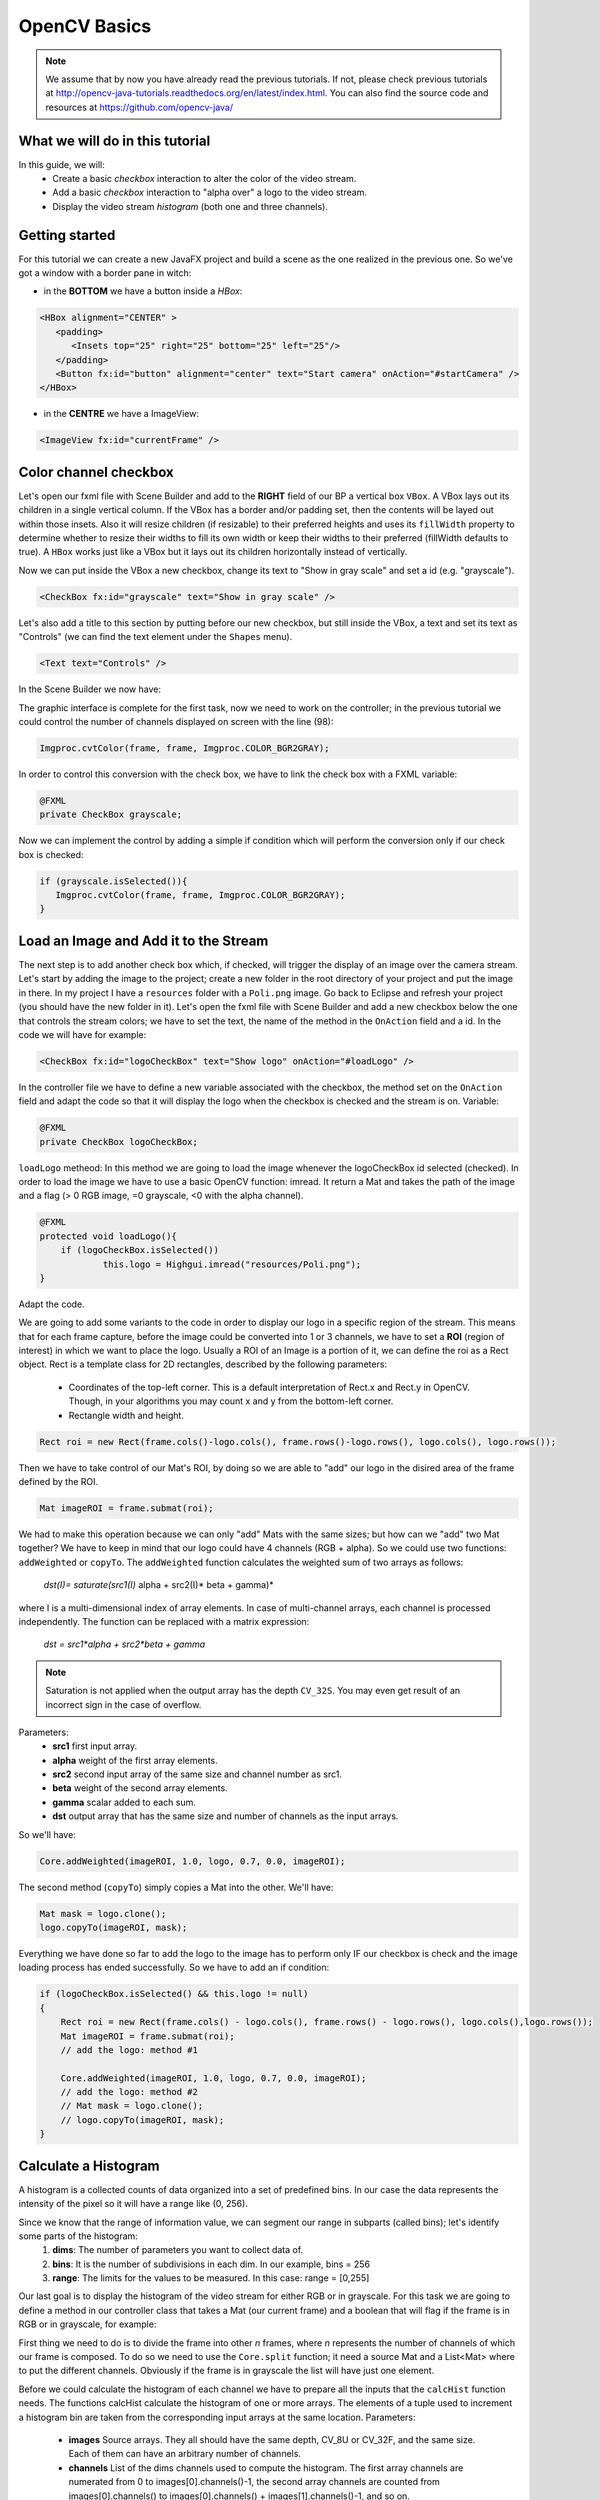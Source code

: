 =============
OpenCV Basics
=============

.. note:: We assume that by now you have already read the previous tutorials. If not, please check previous tutorials at `<http://opencv-java-tutorials.readthedocs.org/en/latest/index.html>`_. You can also find the source code and resources at `<https://github.com/opencv-java/>`_

What we will do in this tutorial
--------------------------------
In this guide, we will:
 * Create a basic *checkbox* interaction to alter the color of the video stream.
 * Add a basic *checkbox* interaction to "alpha over" a logo to the video stream.
 * Display the video stream *histogram* (both one and three channels).

Getting started
---------------
For this tutorial we can create a new JavaFX project and build a scene as the one realized in the previous one. So we've got a window with a border pane in witch:

- in the **BOTTOM** we have a button inside a *HBox*:

.. code-block:: xml

    <HBox alignment="CENTER" >
       <padding>
          <Insets top="25" right="25" bottom="25" left="25"/>
       </padding>
       <Button fx:id="button" alignment="center" text="Start camera" onAction="#startCamera" />
    </HBox>

- in the **CENTRE** we have a ImageView:

.. code-block:: xml

    <ImageView fx:id="currentFrame" />

Color channel checkbox
----------------------
Let's open our fxml file with Scene Builder and add to the **RIGHT** field of our BP a vertical box ``VBox``. A VBox lays out its children in a single vertical column. If the VBox has a border and/or padding set, then the contents will be layed out within those insets. Also it will resize children (if resizable) to their preferred heights and uses its ``fillWidth`` property to determine whether to resize their widths to fill its own width or keep their widths to their preferred (fillWidth defaults to true).
A ``HBox`` works just like a VBox but it lays out its children horizontally instead of vertically.

Now we can put inside the VBox a new checkbox, change its text to "Show in gray scale" and set a id (e.g. "grayscale").

.. code-block:: xml

    <CheckBox fx:id="grayscale" text="Show in gray scale" />

Let's also add a title to this section by putting before our new checkbox, but still inside the VBox, a text and set its text as "Controls" (we can find the text element under the ``Shapes`` menu).

.. code-block:: xml

    <Text text="Controls" />

In the Scene Builder we now have:

.. image:: _static/04-00.png

The graphic interface is complete for the first task, now we need to work on the controller; in the previous tutorial we could control the number of channels displayed on screen with the line (98):

.. code-block:: java

    Imgproc.cvtColor(frame, frame, Imgproc.COLOR_BGR2GRAY);

In order to control this conversion with the check box, we have to link the check box with a FXML variable:

.. code-block:: java

    @FXML
    private CheckBox grayscale;

Now we can implement the control by adding a simple if condition which will perform the conversion only if our check box is checked:

.. code-block:: java

    if (grayscale.isSelected()){
       Imgproc.cvtColor(frame, frame, Imgproc.COLOR_BGR2GRAY);
    }

Load an Image and Add it to the Stream
--------------------------------------
The next step is to add another check box which, if checked, will trigger the display of an image over the camera stream.
Let's start by adding the image to the project; create a new folder in the root directory of your project and put the image in there.
In my project I have a ``resources`` folder with a ``Poli.png`` image.
Go back to Eclipse and refresh your project (you should have the new folder in it).
Let's open the fxml file with Scene Builder and add a new checkbox below the one that controls the stream colors; we have to set the text, the name of the method in the ``OnAction`` field and a id.
In the code we will have for example:

.. code-block:: xml

    <CheckBox fx:id="logoCheckBox" text="Show logo" onAction="#loadLogo" />

In the controller file we have to define a new variable associated with the checkbox, the method set on the ``OnAction`` field and adapt the code so that it will display the logo when the checkbox is checked and the stream is on.
Variable:

.. code-block:: java

    @FXML
    private CheckBox logoCheckBox;


``loadLogo`` metheod:
In this method we are going to load the image whenever the logoCheckBox id selected (checked).
In order to load the image we have to use a basic OpenCV function: imread.
It return a Mat and takes the path of the image and a flag (> 0 RGB image, =0 grayscale, <0 with the alpha channel).

.. code-block:: java

    @FXML
    protected void loadLogo(){
	if (logoCheckBox.isSelected())
		this.logo = Highgui.imread("resources/Poli.png");
    }

Adapt the code.

We are going to add some variants to the code in order to display our logo in a specific region of the stream. This means that for each frame capture, before the image could be converted into 1 or 3 channels, we have to set a **ROI** (region of interest) in which we want to place the logo.
Usually a ROI of an Image is a portion of it, we can define the roi as a Rect object.
Rect is a template class for 2D rectangles, described by the following parameters:

 * Coordinates of the top-left corner. This is a default interpretation of Rect.x and Rect.y in OpenCV. Though, in your algorithms you may count x and y from the bottom-left corner.
 * Rectangle width and height.

.. code-block:: java

    Rect roi = new Rect(frame.cols()-logo.cols(), frame.rows()-logo.rows(), logo.cols(), logo.rows());

Then we have to take control of our Mat's ROI, by doing so we are able to "add" our logo in the disired area of the frame defined by the ROI.

.. code-block:: java

    Mat imageROI = frame.submat(roi);

We had to make this operation because we can only "add" Mats with the same sizes; but how can we "add" two Mat together? We have to keep in mind that our logo could have 4 channels (RGB + alpha). So we could use two functions: ``addWeighted`` or ``copyTo``.
The ``addWeighted`` function calculates the weighted sum of two arrays as follows:

		*dst(I)= saturate(src1(I)* alpha + src2(I)* beta + gamma)*

where I is a multi-dimensional index of array elements. In case of multi-channel arrays, each channel is processed independently. The function can be replaced with a matrix expression:

		*dst = src1*alpha + src2*beta + gamma*

.. note:: Saturation is not applied when the output array has the depth ``CV_32S``. You may even get result of an incorrect sign in the case of overflow.

Parameters:
 - **src1** first input array.
 - **alpha** weight of the first array elements.
 - **src2** second input array of the same size and channel number as src1.
 - **beta** weight of the second array elements.
 - **gamma** scalar added to each sum.
 - **dst** output array that has the same size and number of channels as the input arrays.

So we'll have:

.. code-block:: java

    Core.addWeighted(imageROI, 1.0, logo, 0.7, 0.0, imageROI);

The second method (``copyTo``) simply copies a Mat into the other. We'll have:

.. code-block:: java

    Mat mask = logo.clone();
    logo.copyTo(imageROI, mask);

Everything we have done so far to add the logo to the image has to perform only IF our checkbox is check and the image loading process has ended successfully. So we have to add an if condition:

.. code-block:: java

    if (logoCheckBox.isSelected() && this.logo != null)
    {
	Rect roi = new Rect(frame.cols() - logo.cols(), frame.rows() - logo.rows(), logo.cols(),logo.rows());
	Mat imageROI = frame.submat(roi);
	// add the logo: method #1

	Core.addWeighted(imageROI, 1.0, logo, 0.7, 0.0, imageROI);
	// add the logo: method #2
	// Mat mask = logo.clone();
	// logo.copyTo(imageROI, mask);
    }

Calculate a Histogram
---------------------
A histogram is a collected counts of data organized into a set of predefined bins.
In our case the data represents the intensity of the pixel so it will have a range like (0, 256).

Since we know that the range of information value, we can segment our range in subparts (called bins); let's identify some parts of the histogram:
 1. **dims**: The number of parameters you want to collect data of.
 2. **bins**: It is the number of subdivisions in each dim. In our example, bins = 256
 3. **range**: The limits for the values to be measured. In this case: range = [0,255]

Our last goal is to display the histogram of the video stream for either RGB or in grayscale.
For this task we are going to define a method in our controller class that takes a Mat (our current frame) and a boolean that will flag if the frame is in RGB or in grayscale, for example:

.. code-block: java

    private void showHistogram(Mat frame, boolean gray){ ... }

First thing we need to do is to divide the frame into other *n* frames, where *n* represents the number of channels of which our frame is composed. To do so we need to use the ``Core.split`` function; it need a source Mat and a List<Mat> where to put the different channels. Obviously if the frame is in grayscale the list will have just one element.

.. code-block: java

    List<Mat> images = new ArrayList<Mat>();
    Core.split(frame, images);


Before we could calculate the histogram of each channel we have to prepare all the inputs that the ``calcHist`` function needs.
The functions calcHist calculate the histogram of one or more arrays. The elements of a tuple used to increment a histogram bin are taken from the corresponding input arrays at the same location.
Parameters:

 - **images** Source arrays. They all should have the same depth, CV_8U or CV_32F, and the same size. Each of them can have an arbitrary number of channels.
 - **channels** List of the dims channels used to compute the histogram. The first array channels are numerated from 0 to images[0].channels()-1, the second array channels are counted from images[0].channels() to images[0].channels() + images[1].channels()-1, and so on.
 - **mask** Optional mask. If the matrix is not empty, it must be an 8-bit array of the same size as images[i]. The non-zero mask elements mark the array elements counted in the histogram.
 - **hist** Output histogram, which is a dense or sparse dims -dimensional array.
 - **histSize** Array of histogram sizes in each dimension.
 - **ranges** Array of the dims arrays of the histogram bin boundaries in each dimension. When the histogram is uniform (uniform =true), then for each dimension i it is enough to specify the lower (inclusive) boundary L_0 of the 0-th histogram bin and the upper (exclusive) boundary U_(histSize[i]-1) for the last histogram bin histSize[i]-1. That is, in case of a uniform histogram each of ranges[i] is an array of 2 elements. When the histogram is not uniform (uniform=false), then each of ranges[i] contains histSize[i]+1 elements: L_0, U_0=L_1, U_1=L_2,..., U_(histSize[i]-2)=L_(histSize[i]-1), U_(histSize[i]-1). The array elements, that are not between L_0 and U_(histSize[i]-1), are not counted in the histogram.
 - **accumulate** Accumulation flag. If it is set, the histogram is not cleared in the beginning when it is allocated. This feature enables you to compute a single histogram from several sets of arrays, or to update the histogram in time.

The image will be our frame, we don't need a mask and the last flag will be false; thus we need to define the channels, the hist, the ``histSize`` and the ``ranges``:

.. code-block: java

    MatOfInt channels = new MatOfInt(0);
    Mat hist_b = new Mat();
    Mat hist_g = new Mat();
    Mat hist_r = new Mat();
    MatOfInt histSize = new MatOfInt(256);
    MatOfFloat histRange = new MatOfFloat(0, 256);

In the RGB case we will need all of the hist defined, in the grayscale case instead we will use just the ``hist_b`` one.
We are now ready to do the histogram calculation:

.. code-block: java

    Imgproc.calcHist(images.subList(0, 1), channels, new Mat(), hist_b, histSize, histRange, false);
    if (!gray){
	Imgproc.calcHist(images.subList(1, 2), channels, new Mat(), hist_g, histSize, 	histRange, false);
	Imgproc.calcHist(images.subList(2, 3), channels, new Mat(), hist_r, histSize, 	histRange, false);
    }

Where ``gray`` is the flag we passed to the ``showHistogram`` method.

Draw the Histogram
------------------
Next step is to draw the calculated histogram in our gui.
Open the fxml file with Scene Builder and add an ImageView above the "Controls" text in the right of the BP and set its id:

.. code-block:: xml

    <ImageView fx:id="histogram" />

Now back to the Controller class. Let's add a global variable to control the just added image view:

.. code-block:: java

    @FXML
    private ImageView histogram;

and continue to write the ``showHistogram`` method.
First thing first, let's create an image to display the histogram:

.. code-block:: java

    int hist_w = 150;
    int hist_h = 150;
    int bin_w = (int) Math.round(hist_w / histSize.get(0, 0)[0]);
    Mat histImage = new Mat(hist_h, hist_w, CvType.CV_8UC3, new Scalar(0, 0, 0));

before drawing, we first normalize the histogram so its values fall in the range indicated by the parameters entered:

.. code-block:: java

    Core.normalize(hist_b, hist_b, 0, histImage.rows(), Core.NORM_MINMAX, -1, new Mat());
    if (!gray){
       Core.normalize(hist_g, hist_g, 0, histImage.rows(), Core.NORM_MINMAX, -1, new Mat());
       Core.normalize(hist_r, hist_r, 0, histImage.rows(), Core.NORM_MINMAX, -1, new Mat());
    }

Now we can draw the histogram in our Mat:

.. code-block:: java

    for (int i = 1; i < histSize.get(0, 0)[0]; i++){
       Core.line(histImage, new Point(bin_w * (i - 1), hist_h - Math.round(hist_b.get(i - 1, 0)[0])), new Point(bin_w * (i), hist_h - Math.round(hist_b.get(i, 0)[0])), new Scalar(255, 0, 0), 2, 8, 0);
       if (!gray){
          Core.line(histImage, new Point(bin_w * (i - 1), hist_h - Math.round(hist_g.get(i - 1, 0)[0])),new Point(bin_w * (i), hist_h - Math.round(hist_g.get(i, 0)[0])), new Scalar(0, 255, 0), 2, 8, 0);
          Core.line(histImage, new Point(bin_w * (i - 1), hist_h - Math.round(hist_r.get(i - 1, 0)[0])),Math.round(hist_r.get(i, 0)[0])), new Scalar(0, 0, 255), 2, 8, 0);
       }
    }

Let's convert the obtained Mat to an Image with our method ``mat2Image`` and update the ImageView with the returned Image:

.. code-block:: java

    histo = mat2Image(histImage);
    Platform.runLater(new Runnable() {
       @Override
       public void run() {
	  histogram.setImage(histo);
       }
    });

.. image:: _static/04-01.png

.. image:: _static/04-02.png

Source Code
-----------
- `Basics.java <https://github.com/opencv-java/video-basics/blob/master/src/it/polito/teaching/cv/Lab3.java>`_

.. code-block:: java

    public class Basics extends Application {
	@Override
	public void start(Stage primaryStage) {
		try
		{
			// load the FXML resource
			FXMLLoader loader = new FXMLLoader(getClass().getResource("BasicsFX.fxml"));
			// store the root element so that the controllers can use it
			BorderPane rootElement = (BorderPane) loader.load();
			// create and style a scene
			Scene scene = new Scene(rootElement, 800, 600);
			scene.getStylesheets().add(getClass().getResource("application.css").toExternalForm());
			// create the stage with the given title and the previously created
			// scene
			primaryStage.setTitle("OpenCV Basics");
			primaryStage.setScene(scene);
			// show the GUI
			primaryStage.show();

		}
		catch (Exception e)
		{
			e.printStackTrace();
		}
	}

	public static void main(String[] args) {
		// load the native OpenCV library
		System.loadLibrary(Core.NATIVE_LIBRARY_NAME);

		launch(args);
	}
    }

- `BasicsController.java <https://github.com/opencv-java/video-basics/blob/master/src/it/polito/teaching/cv/VideoController.java>`_

.. code-block:: java

    public class BasicsController {
	// the FXML button
		@FXML
		private Button button;
		// the FXML grayscale checkbox
		@FXML
		private CheckBox grayscale;
		// the FXML logo checkbox
		@FXML
		private CheckBox logoCheckBox;
		// the FXML grayscale checkbox
		@FXML
		private ImageView histogram;
		// the FXML area for showing the current frame
		@FXML
		private ImageView currentFrame;

		// a timer for acquiring the video stream
		private Timer timer;
		// the OpenCV object that realizes the video capture
		private VideoCapture capture = new VideoCapture();
		// a flag to change the button behavior
		private boolean cameraActive = false;
		// the logo to be loaded
		private Mat logo;
		private Image i,histo;

		/**
		 * The action triggered by pushing the button on the GUI
		 */
		@FXML
		protected void startCamera()
		{
			if (!this.cameraActive)
			{
				// start the video capture
				this.capture.open(0);

				// is the video stream available?
				if (this.capture.isOpened())
				{
					this.cameraActive = true;

					// grab a frame every 33 ms (30 frames/sec)
					TimerTask frameGrabber = new TimerTask() {
						@Override
						public void run()
						{
							i = grabFrame();
							Platform.runLater(new Runnable() {
								@Override
					            		public void run() {
									currentFrame.setImage(i);
					            		}
							});
						}
					};
					this.timer = new Timer();
					this.timer.schedule(frameGrabber, 0, 33);

					// update the button content
					this.button.setText("Stop Camera");
				}
				else
				{
					// log the error
					System.err.println("Impossible to open the camera connection...");
				}
			}
			else
			{
				// the camera is not active at this point
				this.cameraActive = false;
				// update again the button content
				this.button.setText("Start Camera");
				// stop the timer
				if (this.timer != null)
				{
					this.timer.cancel();
					this.timer = null;
				}
				// release the camera
				this.capture.release();
				// clean the image area
				Platform.runLater(new Runnable() {
					@Override
		            		public void run() {
						currentFrame.setImage(null);
		            		}
				});
			}
		}

		/**
		 * The action triggered by selecting/deselecting the logo checkbox
		 */
		@FXML
		protected void loadLogo()
		{
			if (logoCheckBox.isSelected())
			{
				// read the logo only when the checkbox has been selected
				this.logo = Highgui.imread("resources/Poli.png");
			}
		}

		/**
		 * Get a frame from the opened video stream (if any)
		 *
		 * @return the {@link Image} to show
		 */
		private Image grabFrame()
		{
			// init everything
			Image imageToShow = null;
			Mat frame = new Mat();

			// check if the capture is open
			if (this.capture.isOpened())
			{
				try
				{
					// read the current frame
					this.capture.read(frame);

					// if the frame is not empty, process it
					if (!frame.empty())
					{
						// add a logo...
						if (logoCheckBox.isSelected() && this.logo != null)
						{
							Rect roi = new Rect(frame.cols() - logo.cols(), frame.rows() - logo.rows(), logo.cols(),logo.rows());
							Mat imageROI = frame.submat(roi);
							// add the logo: method #1
							Core.addWeighted(imageROI, 1.0, logo, 0.7, 0.0, imageROI);

							// add the logo: method #2
							// Mat mask = logo.clone();
							// logo.copyTo(imageROI, mask);
						}

						// if the grayscale checkbox is selected, convert the image
						// (frame + logo) accordingly
						if (grayscale.isSelected())
						{
							Imgproc.cvtColor(frame, frame, Imgproc.COLOR_BGR2GRAY);
						}

						// show the histogram
						this.showHistogram(frame, grayscale.isSelected());

						// convert the Mat object (OpenCV) to Image (JavaFX)
						imageToShow = mat2Image(frame);
					}

				}
				catch (Exception e)
				{
					// log the (full) error
					System.err.println("ERROR: " + e);
				}
			}

			return imageToShow;
		}

		/**
		 * Compute and show the histogram for the given {@link Mat} image
		 *
		 * @param frame
		 *            the {@link Mat} image for which compute the histogram
		 * @param gray
		 *            is a grayscale image?
		 */
		private void showHistogram(Mat frame, boolean gray)
		{
			// split the frames in multiple images
			List<Mat> images = new ArrayList<Mat>();
			Core.split(frame, images);

			// set the number of bins at 256
			MatOfInt histSize = new MatOfInt(256);
			// only one channel
			MatOfInt channels = new MatOfInt(0);
			// set the ranges
			MatOfFloat histRange = new MatOfFloat(0, 256);

			// compute the histograms for the B, G and R components
			Mat hist_b = new Mat();
			Mat hist_g = new Mat();
			Mat hist_r = new Mat();

			// B component or gray image
			Imgproc.calcHist(images.subList(0, 1), channels, new Mat(), hist_b, histSize, histRange, false);

			// G and R components (if the image is not in gray scale)
			if (!gray)
			{
				Imgproc.calcHist(images.subList(1, 2), channels, new Mat(), hist_g, histSize, histRange, false);
				Imgproc.calcHist(images.subList(2, 3), channels, new Mat(), hist_r, histSize, histRange, false);
			}

			// draw the histogram
			int hist_w = 150; // width of the histogram image
			int hist_h = 150; // height of the histogram image
			int bin_w = (int) Math.round(hist_w / histSize.get(0, 0)[0]);

			Mat histImage = new Mat(hist_h, hist_w, CvType.CV_8UC3, new Scalar(0, 0, 0));
			// normalize the result to [0, histImage.rows()]
			Core.normalize(hist_b, hist_b, 0, histImage.rows(), Core.NORM_MINMAX, -1, new Mat());

			// for G and R components
			if (!gray)
			{
				Core.normalize(hist_g, hist_g, 0, histImage.rows(), Core.NORM_MINMAX, -1, new Mat());
				Core.normalize(hist_r, hist_r, 0, histImage.rows(), Core.NORM_MINMAX, -1, new Mat());
			}

			// effectively draw the histogram(s)
			for (int i = 1; i < histSize.get(0, 0)[0]; i++)
			{
				// B component or gray image
				Core.line(histImage, new Point(bin_w * (i - 1), hist_h - Math.round(hist_b.get(i - 1, 0)[0])), new Point(
						bin_w * (i), hist_h - Math.round(hist_b.get(i, 0)[0])), new Scalar(255, 0, 0), 2, 8, 0);
				// G and R components (if the image is not in gray scale)
				if (!gray)
				{
					Core.line(histImage, new Point(bin_w * (i - 1), hist_h - Math.round(hist_g.get(i - 1, 0)[0])),
							new Point(bin_w * (i), hist_h - Math.round(hist_g.get(i, 0)[0])), new Scalar(0, 255, 0), 2, 8,
							0);
					Core.line(histImage, new Point(bin_w * (i - 1), hist_h - Math.round(hist_r.get(i - 1, 0)[0])),
							new Point(bin_w * (i), hist_h - Math.round(hist_r.get(i, 0)[0])), new Scalar(0, 0, 255), 2, 8,
							0);
				}
			}

			histo = mat2Image(histImage);

			// display the whole
			Platform.runLater(new Runnable() {
				@Override
	            public void run() {
					histogram.setImage(histo);
	            	}
				});

		}

		/**
		 * Convert a Mat object (OpenCV) in the corresponding Image for JavaFX
		 *
		 * @param frame
		 *            the {@link Mat} representing the current frame
		 * @return the {@link Image} to show
		 */
		private Image mat2Image(Mat frame)
		{
			// create a temporary buffer
			MatOfByte buffer = new MatOfByte();
			// encode the frame in the buffer, according to the PNG format
			Highgui.imencode(".png", frame, buffer);
			// build and return an Image created from the image encoded in the
			// buffer
			return new Image(new ByteArrayInputStream(buffer.toArray()));
		}
    }

- `BasicsFX.fxml <https://github.com/opencv-java/video-basics/blob/master/src/it/polito/teaching/cv/Video.fxml>`_

.. code-block:: xml

    <BorderPane xmlns:fx="http://javafx.com/fxml/1" fx:controller="application.BasicsController">
	    <center>
	       <ImageView fx:id="currentFrame" />
       </center>
       <right>
          <VBox alignment="CENTER_LEFT" spacing="10">
             <padding>
                <Insets left="25" right="25"/>
             </padding>
             <ImageView fx:id="histogram" />
             <Text text="Controls" />
             <CheckBox fx:id="grayscale" text="Show in gray scale" />
             <CheckBox fx:id="logoCheckBox" text="Show logo" onAction="#loadLogo" />
          </VBox>
       </right>
       <bottom>
          <HBox alignment="CENTER" >
             <padding>
                <Insets top="25" right="25" bottom="25" left="25"/>
             </padding>
             <Button fx:id="button" alignment="center" text="Start camera" onAction="#startCamera" />
          </HBox>
       </bottom>
    </BorderPane>
